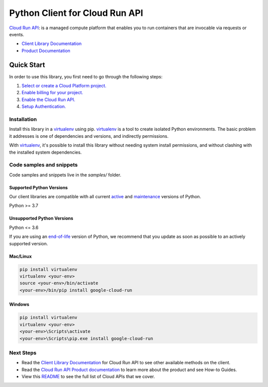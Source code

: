 Python Client for Cloud Run API
===============================

|preview| |pypi| |versions|

`Cloud Run API`_: is a managed compute platform that enables you to run containers that are invocable via requests or events.

- `Client Library Documentation`_
- `Product Documentation`_

.. |preview| image:: https://img.shields.io/badge/support-preview-orange.svg
   :target: https://github.com/googleapis/google-cloud-python/blob/main/README.rst#stability-levels
.. |pypi| image:: https://img.shields.io/pypi/v/google-cloud-run.svg
   :target: https://pypi.org/project/google-cloud-run/
.. |versions| image:: https://img.shields.io/pypi/pyversions/google-cloud-run.svg
   :target: https://pypi.org/project/google-cloud-run/
.. _Cloud Run API: https://cloud.google.com/run/docs
.. _Client Library Documentation: https://cloud.google.com/python/docs/reference/run/latest
.. _Product Documentation:  https://cloud.google.com/run/docs

Quick Start
-----------

In order to use this library, you first need to go through the following steps:

1. `Select or create a Cloud Platform project.`_
2. `Enable billing for your project.`_
3. `Enable the Cloud Run API.`_
4. `Setup Authentication.`_

.. _Select or create a Cloud Platform project.: https://console.cloud.google.com/project
.. _Enable billing for your project.: https://cloud.google.com/billing/docs/how-to/modify-project#enable_billing_for_a_project
.. _Enable the Cloud Run API.:  https://cloud.google.com/run/docs
.. _Setup Authentication.: https://googleapis.dev/python/google-api-core/latest/auth.html

Installation
~~~~~~~~~~~~

Install this library in a `virtualenv`_ using pip. `virtualenv`_ is a tool to
create isolated Python environments. The basic problem it addresses is one of
dependencies and versions, and indirectly permissions.

With `virtualenv`_, it's possible to install this library without needing system
install permissions, and without clashing with the installed system
dependencies.

.. _`virtualenv`: https://virtualenv.pypa.io/en/latest/


Code samples and snippets
~~~~~~~~~~~~~~~~~~~~~~~~~

Code samples and snippets live in the `samples/` folder.


Supported Python Versions
^^^^^^^^^^^^^^^^^^^^^^^^^
Our client libraries are compatible with all current `active`_ and `maintenance`_ versions of
Python.

Python >= 3.7

.. _active: https://devguide.python.org/devcycle/#in-development-main-branch
.. _maintenance: https://devguide.python.org/devcycle/#maintenance-branches

Unsupported Python Versions
^^^^^^^^^^^^^^^^^^^^^^^^^^^
Python <= 3.6

If you are using an `end-of-life`_
version of Python, we recommend that you update as soon as possible to an actively supported version.

.. _end-of-life: https://devguide.python.org/devcycle/#end-of-life-branches

Mac/Linux
^^^^^^^^^

.. code-block:: console

    pip install virtualenv
    virtualenv <your-env>
    source <your-env>/bin/activate
    <your-env>/bin/pip install google-cloud-run


Windows
^^^^^^^

.. code-block:: console

    pip install virtualenv
    virtualenv <your-env>
    <your-env>\Scripts\activate
    <your-env>\Scripts\pip.exe install google-cloud-run

Next Steps
~~~~~~~~~~

-  Read the `Client Library Documentation`_ for Cloud Run API
   to see other available methods on the client.
-  Read the `Cloud Run API Product documentation`_ to learn
   more about the product and see How-to Guides.
-  View this `README`_ to see the full list of Cloud
   APIs that we cover.

.. _Cloud Run API Product documentation:  https://cloud.google.com/run/docs
.. _README: https://github.com/googleapis/google-cloud-python/blob/main/README.rst
